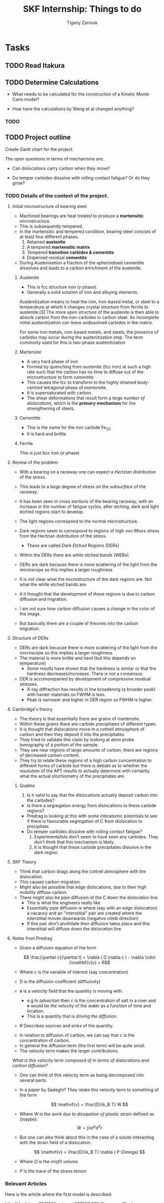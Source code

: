 #+TITLE: SKF Internship: Things to do
#+AUTHOR: Tigany Zarrouk


* Tasks



** TODO Read Itakura
** TODO Determine Calculations
   DEADLINE: <2019-11-21 Thu>
   
   - What needs to be calculated for the construction of a Kinetic Monte Carlo model?

   - How have the calculations by Wang et al changed anything?


*** TODO 
** TODO Project outline
   DEADLINE: <2019-11-22 Fri>
   
   Create Gantt chart for the project. 


    The open questions in terms of mechanisms are:

    - Can dislocations carry carbon when they move?

    - Do temper carbides dissolve with rolling contact fatigue? Or do
      they grow?



*** TODO Details of the context of the project. 

**** Initial microstructure of bearing steel
     
     - Machined bearings are heat treated to produce a *martensitic* microstructure.
     - This is subsequently tempered.
     - In the martensitic and tempered condition, bearing steel consists of at least four different phases.
       1) Retained *austenite*
       2) A tempered *martensitic matrix*
       3) Tempered *transition carbides & cementite*
       4) Dispersed residual *cementite*
	  * This has a structure of $M_3C$ where M can be Mn/Cr.

     - During /Austenisation/ a fraction of the spheroidised cementite dissolves and leads to a carbon enrichment of the austenite. 


***** Austenite

      - This is fcc structure iron ($\gamma$ phase).
      - Generally a solid solution of iron and alloying elements. 

      Austenitization means to heat the iron, iron-based metal, or steel to a temperature at which it changes crystal structure from ferrite to austenite.[3] The more open structure of the austenite is then able to absorb carbon from the iron-carbides in carbon steel. An incomplete initial austenitization can leave undissolved carbides in the matrix.

For some iron metals, iron-based metals, and steels, the presence of carbides may occur during the austenitization step. The term commonly used for this is two-phase austenitization

***** Martensite
      - A very hard phase of iron
      - Formed by quenching from /austenite/ (fcc iron) at such a high rate such that the carbon has no time to diffuse out of the microstructure to form /cementite/.
      - This causes the fcc to transform to the highly strained body-centred tetragonal phase of /martensite/.
      - It is supersaturated with carbon.
      - The shear deformations that result form a /large number of dislocations/, which is the *primary mechanism* for the strengthening of steels.
      
***** Cementite
      - This is the name for the iron carbide Fe_3C
      - It is hard and brittle

***** Ferrite
      This is just bcc iron ($\alpha$ phase)


**** Review of the problem
     - With a bearing on a raceway one can expect a /Hertzian/ distribution of the stress.
     - This leads to a large degree of stress on the /subsurface/ of the raceway.
     - It has been seen in cross sections of the bearing raceway, with an increase in the number of fatigue cycles, after etching, dark and light etched regions start to develop.
     - The light regions correspond to the normal microstructure.
     - Dark regions seem to correspond to regions of high /von Mises/ stress from the Hertzian distribution of the stress.
       - These are called /Dark Etched Regions/ (DERs)
     - Within the DERs there are /white etched bands/ (WEBs).

     - DERs are dark because there is more scattering of the light from the microscope so this implies a larger roughness

     - It is not clear what the microstructure of the dark regions are. Nor what the white etched bands are.

     - It it thought that the development of these regions is due to carbon diffusion and migration.
     - I am not sure how carbon diffusion causes a change in the color of the image.
     - But basically there are a couple of theories into the carbon migration.


**** Structure of DERs
     - DERs are dark because there is more scattering of the light from the microscope so this implies a larger roughness
     - The material is more brittle and hard (but this depends on temperature)
       - Some results have shown that the hardness is similar or that the hardness decreases/increases. There is not a consensus.

     - DER is accomompanied by development of compressive residual stresses.
       - X-ray diffraction has results in line broadening (a broader peak) with harder materials so FWHM is less. 
       - Peak is narrower and higher in DER region so FWHM is higher. 




**** Cambridge's theory

     - The theory is that essentially there are grains of martensite.
     - Within these grains there are carbide precipitates of different types.
     - It is thought that dislocations move in a cottrell atmosphere of carbon and then they deposit it into the precipitates.
     - They tried to validate this claim by looking at atom probe tomography of a portion of the sample.
     - They see near regions of large amounts of carbon, there are regions of decreased carbon content.
     - They try to relate these regions of a high carbon concentration to different forms of carbide but there is debate as to whether the resolution of the APT results to actually determine with certainty what the actual stochiometry of the precipitates are.

       
***** Qualms 

      1) Is it valid to say that the dislocations actually deposit carbon into the carbides?
	 * Is there a segregation energy from dislocations to these carbide regions?
	 * Predrag is looking at this with some interatomic potentials to see if there is favourable segregation of C from dislocation to precipitate. 
	 * Do temper carbides dissolve with rolling contact fatigue?
      2) Experimentalists don't seem to have seen any carbides. They don't think that this mechanism is likely.
      3) It is thought that these carbide precipitates dissolve in the dark region. 
    



**** SKF Theory

     - Think that carbon drags along the cottrell atmosphere with the dislocation.
     - This causes carbon migration.
     - Might also be possible that edge dislocations, due to their high mobility diffuse carbon. 
     - There might also be pipe diffusion of the C down the dislocation line. 
       - This is what the engineers really like
       - Essentially pipe diffusion is where (say with an edge dislocation) a vacancy and an "interstitial" pair are created where the interstitial moves downwards (negative climb direction)
       - If this pair don't annihilate then diffusion takes place and this interstitial will diffuse down the dislocation line


**** Notes from Predrag
      
     - Given a diffusion equation of the form 

       \[ \frac{\partial c}{\partial t} = \nabla ( D \nabla c ) - \nabla \cdot (\mathbf{v}c) + R\]

     - Where c is the variable of interest (say concentration)
     - D is the diffusion coefficient (diffusivity)
     - $\mathbf{v}$ is a velocity field that the quantity is moving with.
       - e.g In /advection/ then $c$ is the concentration of salt in a river and $\mathbf{v}$ would be the velocity of the water as a function of time and location.
       - This is a quantity that is /driving the diffusion/. 
     - $R$ Describes sources and sinks of the quantity. 

	
     - In relation to diffusion of carbon, we can say that $c$ is the concentration of carbon.
     - In general the diffusion term (the first term) will be quite small.
     - The velocity term makes the larger contributions. 

     /What is this velocity term composed of in terms of dislocations and carbon diffusion?/

     - One can think of this velocity term as being decomposed into several parts.
     - In a paper by Sadeghi? They relate this velocity term to something of the form 

       \[ \mathvf{v} = \frac{D}{k_B T} W \]

     - Where $W$ is the /work due to dissipation of plastic strain/ defined as (maybe):
       \[ W = \int \sigma \varepsilon^p d^3r \]

     - But one can also think about this in the case of a solute interacting with the strain field of a dislocation. 

       \[ \mathvf{v} = \frac{D}{k_B T} \nabla ( P \Omega) \]

     - Where $\Omega$ is the /misfit volume/.
     - $P$ is the trace of the stress tensor

       



***  Relevant Articles
    Here is the article where the first model is described:
    
    http://dx.doi.org/10.1016/j.actamat.2017.08.005
    [[file:papers/Strain-induced_Martensite_Decay_in_Bearing_Steels_under_Rolling_Contact_Fatigue_Modelling_and_Atomic-scale_Characterisation.pdf]]
    
    And here the second model:

    http://www.tandfonline.com/doi/abs/10.1080/10402004.2012.754073

    [[file:papers/warhadpande2013.pdf]]


    http://www.tandfonline.com/doi/abs/10.1080/10402004.2013.847999

    [[file:papers/warhadpande2013-1.pdf]]
 

    The open questions in terms of mechanisms are:

    - Can dislocations carry carbon when they move?

    - Do temper carbides dissolve with rolling contact fatigue? or do they grow?

 
    
** TODO Create Presentation 
   DEADLINE: <2019-11-25 Mon>
   
   - Make outline of presentaton
   - Tailor it for Eric Vegter and other members of group.
   - Show why this project is important
     - Put in things about how carbon migration is important
     - Check the new proposal
     - Fundamental interactions between C and dislocations. 

** TODO Generate Cells for Calculations
   SCHEDULED: <2019-11-25 Mon>
    Once calculations necessary have been determined I can start generating files that generate dislocations. 
    
    
    - Ask Luke if Hexagonal cells are generally better or not?
    - How does he simulate kinks?
    - Read Luke's Thesis
